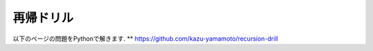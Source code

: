 再帰ドリル
===============================

以下のページの問題をPythonで解きます. 
** https://github.com/kazu-yamamoto/recursion-drill
